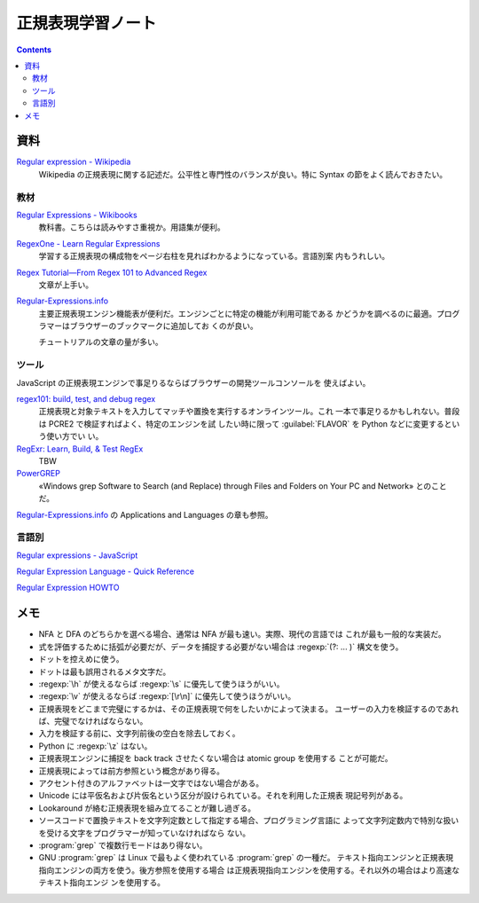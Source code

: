 ======================================================================
正規表現学習ノート
======================================================================

.. contents::

資料
======================================================================

`Regular expression - Wikipedia <https://en.wikipedia.org/wiki/Regular_expression>`__
   Wikipedia の正規表現に関する記述だ。公平性と専門性のバランスが良い。特に
   Syntax の節をよく読んでおきたい。

教材
----------------------------------------------------------------------

`Regular Expressions - Wikibooks <https://en.wikibooks.org/wiki/Regular_Expressions>`__
   教科書。こちらは読みやすさ重視か。用語集が便利。
`RegexOne - Learn Regular Expressions <https://regexone.com/>`__
   学習する正規表現の構成物をページ右柱を見ればわかるようになっている。言語別案
   内もうれしい。
`Regex Tutorial—From Regex 101 to Advanced Regex <https://www.rexegg.com/>`__
   文章が上手い。
`Regular-Expressions.info`_
   主要正規表現エンジン機能表が便利だ。エンジンごとに特定の機能が利用可能である
   かどうかを調べるのに最適。プログラマーはブラウザーのブックマークに追加してお
   くのが良い。

   チュートリアルの文章の量が多い。

ツール
----------------------------------------------------------------------

JavaScript の正規表現エンジンで事足りるならばブラウザーの開発ツールコンソールを
使えばよい。

`regex101: build, test, and debug regex <https://regex101.com/>`__
   正規表現と対象テキストを入力してマッチや置換を実行するオンラインツール。これ
   一本で事足りるかもしれない。普段は PCRE2 で検証すればよく、特定のエンジンを試
   したい時に限って :guilabel:`FLAVOR` を Python などに変更するという使い方でい
   い。
`RegExr: Learn, Build, & Test RegEx <https://regexr.com/>`__
   TBW
`PowerGREP <https://www.powergrep.com/>`__
   «Windows grep Software to Search (and Replace) through Files and Folders on
   Your PC and Network» とのことだ。

`Regular-Expressions.info`_ の Applications and Languages の章も参照。

言語別
----------------------------------------------------------------------

`Regular expressions - JavaScript
<https://developer.mozilla.org/en-US/docs/Web/JavaScript/Guide/Regular_expressions>`__

`Regular Expression Language - Quick Reference
<https://learn.microsoft.com/en-us/dotnet/standard/base-types/regular-expression-language-quick-reference>`__

`Regular Expression HOWTO <https://docs.python.org/3/howto/regex.html>`__

メモ
======================================================================

* NFA と DFA のどちらかを選べる場合、通常は NFA が最も速い。実際、現代の言語では
  これが最も一般的な実装だ。
* 式を評価するために括弧が必要だが、データを捕捉する必要がない場合は
  :regexp:`(?: ... )` 構文を使う。
* ドットを控えめに使う。
* ドットは最も誤用されるメタ文字だ。
* :regexp:`\h` が使えるならば :regexp:`\s` に優先して使うほうがいい。
* :regexp:`\v` が使えるならば :regexp:`[\r\n]` に優先して使うほうがいい。
* 正規表現をどこまで完璧にするかは、その正規表現で何をしたいかによって決まる。
  ユーザーの入力を検証するのであれば、完璧でなければならない。
* 入力を検証する前に、文字列前後の空白を除去しておく。
* Python に :regexp:`\z` はない。
* 正規表現エンジンに捕捉を back track させたくない場合は atomic group を使用する
  ことが可能だ。
* 正規表現によっては前方参照という概念があり得る。
* アクセント付きのアルファベットは一文字ではない場合がある。
* Unicode には平仮名および片仮名という区分が設けられている。それを利用した正規表
  現記号列がある。
* Lookaround が絡む正規表現を組み立てることが難し過ぎる。
* ソースコードで置換テキストを文字列定数として指定する場合、プログラミング言語に
  よって文字列定数内で特別な扱いを受ける文字をプログラマーが知っていなければなら
  ない。
* :program:`grep` で複数行モードはあり得ない。
* GNU :program:`grep` は Linux で最もよく使われている :program:`grep` の一種だ。
  テキスト指向エンジンと正規表現指向エンジンの両方を使う。後方参照を使用する場合
  は正規表現指向エンジンを使用する。それ以外の場合はより高速なテキスト指向エンジ
  ンを使用する。


.. _Regular-Expressions.info: https://www.regular-expressions.info/refflavors.html
